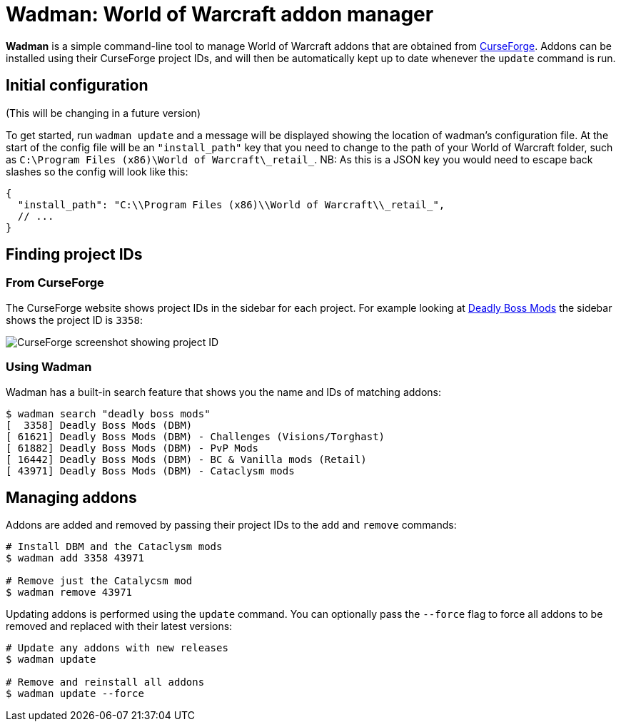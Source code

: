 = Wadman: World of Warcraft addon manager

*Wadman* is a simple command-line tool to manage World of Warcraft addons that are
obtained from https://www.curseforge.com/wow/addons[CurseForge]. Addons can be
installed using their CurseForge project IDs, and will then be automatically
kept up to date whenever the `update` command is run.

== Initial configuration

(This will be changing in a future version)

To get started, run `wadman update` and a message will be displayed showing
the location of wadman's configuration file. At the start of the config file
will be an `"install_path"` key that you need to change to the path of your
World of Warcraft folder, such as `C:\Program Files (x86)\World of Warcraft\\_retail_`.
NB: As this is a JSON key you would need to escape back slashes so the config will
look like this:

[source,json]
----
{
  "install_path": "C:\\Program Files (x86)\\World of Warcraft\\_retail_",
  // ...
}
----

== Finding project IDs

=== From CurseForge

The CurseForge website shows project IDs in the sidebar for each project.
For example looking at https://www.curseforge.com/wow/addons/deadly-boss-mods[Deadly Boss Mods]
the sidebar shows the project ID is `3358`:

image::docs/projectid.png[CurseForge screenshot showing project ID]

=== Using Wadman

Wadman has a built-in search feature that shows you the name and IDs of matching
addons:

[source]
----
$ wadman search "deadly boss mods"
[  3358] Deadly Boss Mods (DBM)
[ 61621] Deadly Boss Mods (DBM) - Challenges (Visions/Torghast)
[ 61882] Deadly Boss Mods (DBM) - PvP Mods
[ 16442] Deadly Boss Mods (DBM) - BC & Vanilla mods (Retail)
[ 43971] Deadly Boss Mods (DBM) - Cataclysm mods
----

== Managing addons

Addons are added and removed by passing their project IDs to the `add` and `remove`
commands:

[source]
----
# Install DBM and the Cataclysm mods
$ wadman add 3358 43971

# Remove just the Catalycsm mod
$ wadman remove 43971
----

Updating addons is performed using the `update` command. You can optionally pass the
`--force` flag to force all addons to be removed and replaced with their latest versions:

[source]
----
# Update any addons with new releases
$ wadman update

# Remove and reinstall all addons
$ wadman update --force
----
